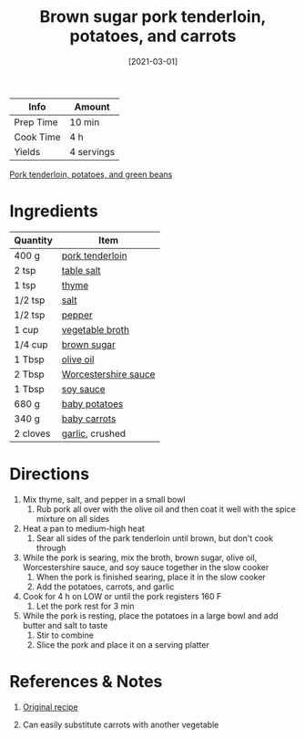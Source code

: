 :PROPERTIES:
:ID:       6aea2628-eefd-490b-b1a2-a6c20ea431c1
:END:
#+TITLE: Brown sugar pork tenderloin, potatoes, and carrots
#+DATE: [2021-03-01]
#+LAST_MODIFIED: [2022-07-25 Mon 18:26]
#+FILETAGS: :recipe:dinner:slow_cooker:

| Info      | Amount     |
|-----------+------------|
| Prep Time | 10 min     |
| Cook Time | 4 h        |
| Yields    | 4 servings |

#+CAPTION: Pork tenderloin, potatoes, and green beans
[[file:c:/Users/james/Documents/Org/personal-notes/recipes/_assets/pork-tenderloin-potatoes-beans.jpg][Pork tenderloin, potatoes, and green beans]]

* Ingredients

| Quantity | Item                 |
|----------+----------------------|
| 400 g    | [[../_ingredients/pork-tenderloin.md][pork tenderloin]]      |
| 2 tsp    | [[id:505e3767-00ab-4806-8966-555302b06297][table salt]]           |
| 1 tsp    | [[../_ingredients/thyme.md][thyme]]                |
| 1/2 tsp  | [[id:505e3767-00ab-4806-8966-555302b06297][salt]]                 |
| 1/2 tsp  | [[id:68516e6c-ad08-45fd-852b-ba45ce50a68b][pepper]]               |
| 1 cup    | [[../_ingredients/vegetable-broth.md][vegetable broth]]      |
| 1/4 cup  | [[../_ingredients/brown-sugar.md][brown sugar]]          |
| 1 Tbsp   | [[../_ingredients/olive-oil.md][olive oil]]            |
| 2 Tbsp   | [[id:86d558aa-6ec7-4401-8a9b-9a70c790dc7e][Worcestershire sauce]] |
| 1 Tbsp   | [[../_ingredients/soy-sauce.md][soy sauce]]            |
| 680 g    | [[../_ingredients/potato.md][baby potatoes]]        |
| 340 g    | [[../_ingredients/carrot.md][baby carrots]]         |
| 2 cloves | [[../_ingredients/garlic.md][garlic]], crushed      |

* Directions

1. Mix thyme, salt, and pepper in a small bowl
   1. Rub pork all over with the olive oil and then coat it well with the spice mixture on all sides
2. Heat a pan to medium-high heat
   1. Sear all sides of the park tenderloin until brown, but don't cook through
3. While the pork is searing, mix the broth, brown sugar, olive oil, Worcestershire sauce, and soy sauce together in the slow cooker
   1. When the pork is finished searing, place it in the slow cooker
   2. Add the potatoes, carrots, and garlic
4. Cook for 4 h on LOW or until the pork registers 160 F
   1. Let the pork rest for 3 min
5. While the pork is resting, place the potatoes in a large bowl and add butter and salt to taste
   1. Stir to combine
   2. Slice the pork and place it on a serving platter

* References & Notes

1. [[https://www.blessthismessplease.com/slow-cooker-pork-tenderloin-and-potatoes/][Original recipe]]

2. Can easily substitute carrots with another vegetable

